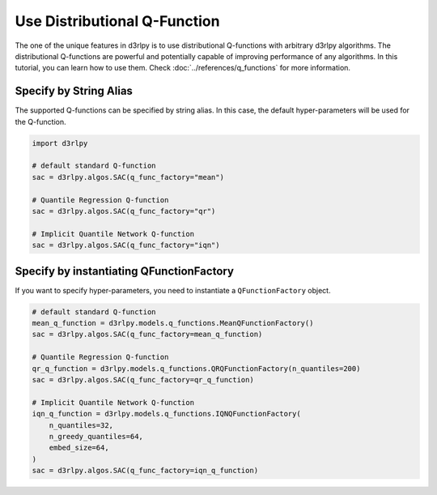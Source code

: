 *****************************
Use Distributional Q-Function
*****************************

The one of the unique features in d3rlpy is to use distributional Q-functions
with arbitrary d3rlpy algorithms.
The distributional Q-functions are powerful and potentially capable of
improving performance of any algorithms.
In this tutorial, you can learn how to use them.
Check :doc:`../references/q_functions` for more information.

Specify by String Alias
-----------------------

The supported Q-functions can be specified by string alias.
In this case, the default hyper-parameters will be used for the Q-function.

.. code-block:: python

  import d3rlpy

  # default standard Q-function
  sac = d3rlpy.algos.SAC(q_func_factory="mean")

  # Quantile Regression Q-function
  sac = d3rlpy.algos.SAC(q_func_factory="qr")

  # Implicit Quantile Network Q-function
  sac = d3rlpy.algos.SAC(q_func_factory="iqn")

Specify by instantiating QFunctionFactory
-----------------------------------------

If you want to specify hyper-parameters, you need to instantiate a
``QFunctionFactory`` object.

.. code-block:: python

  # default standard Q-function
  mean_q_function = d3rlpy.models.q_functions.MeanQFunctionFactory()
  sac = d3rlpy.algos.SAC(q_func_factory=mean_q_function)

  # Quantile Regression Q-function
  qr_q_function = d3rlpy.models.q_functions.QRQFunctionFactory(n_quantiles=200)
  sac = d3rlpy.algos.SAC(q_func_factory=qr_q_function)

  # Implicit Quantile Network Q-function
  iqn_q_function = d3rlpy.models.q_functions.IQNQFunctionFactory(
      n_quantiles=32,
      n_greedy_quantiles=64,
      embed_size=64,
  )
  sac = d3rlpy.algos.SAC(q_func_factory=iqn_q_function)
